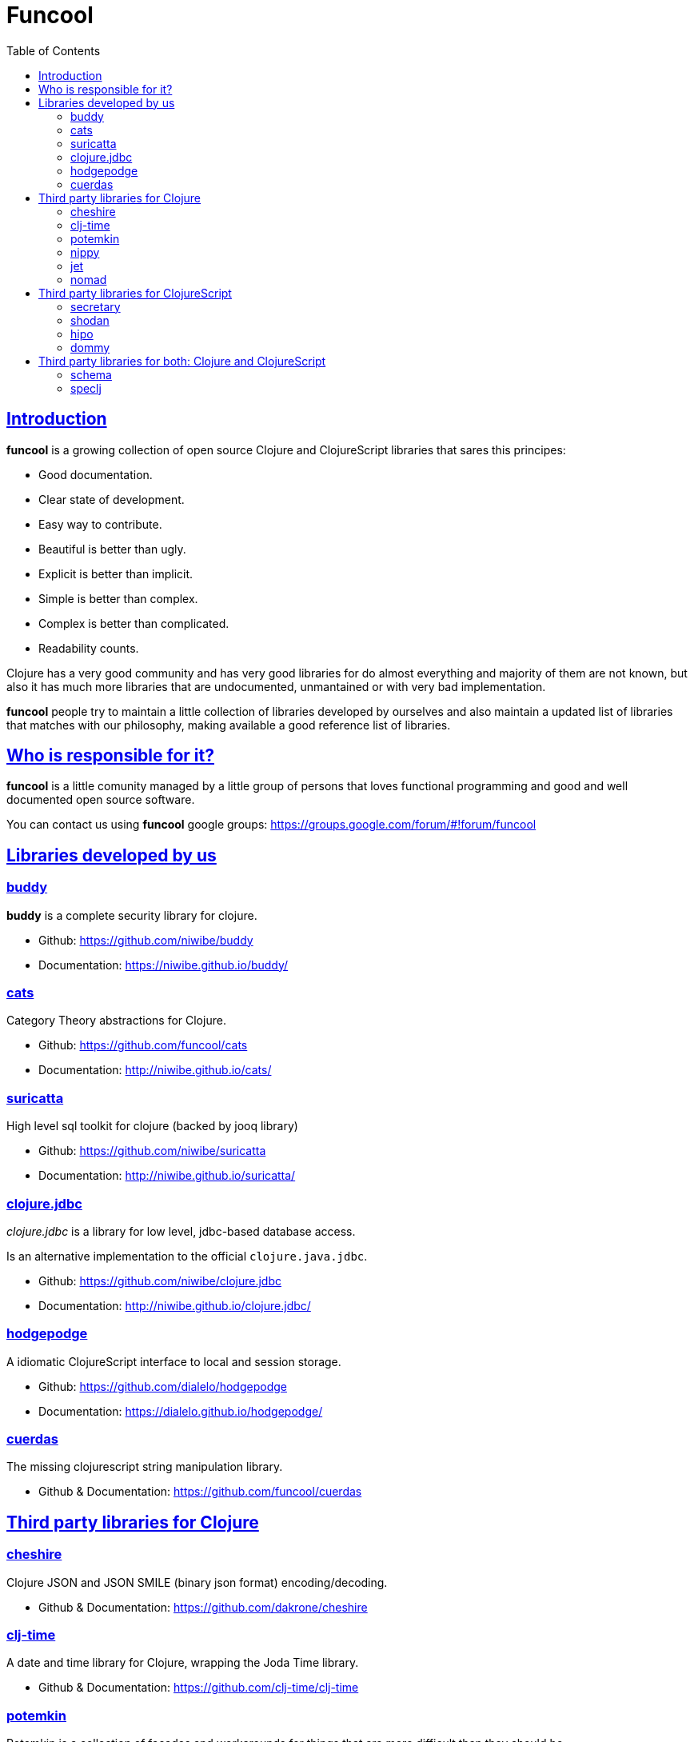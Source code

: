 = Funcool
:toc: right
:source-highlighter: pygments
:pygments-style: friendly
:sectlinks:

== Introduction

*funcool* is a growing collection of open source Clojure and ClojureScript libraries that
sares this principes:

- Good documentation.
- Clear state of development.
- Easy way to contribute.
- Beautiful is better than ugly.
- Explicit is better than implicit.
- Simple is better than complex.
- Complex is better than complicated.
- Readability counts.

Clojure has a very good community and has very good libraries for do almost everything and majority
of them are not known, but also it has much more libraries that are undocumented, unmantained or with
very bad implementation.

*funcool* people try to maintain a little collection of libraries developed by ourselves and also
maintain a updated list of libraries that matches with our philosophy, making available a good
reference list of libraries.


== Who is responsible for it?

*funcool* is a little comunity managed by a little group of persons that loves functional
programming and good and well documented open source software.

You can contact us using *funcool* google groups: https://groups.google.com/forum/#!forum/funcool


== Libraries developed by us

=== buddy

*buddy* is a complete security library for clojure.

- Github: https://github.com/niwibe/buddy
- Documentation: https://niwibe.github.io/buddy/


=== cats

Category Theory abstractions for Clojure.

- Github: https://github.com/funcool/cats
- Documentation: http://niwibe.github.io/cats/


=== suricatta

High level sql toolkit for clojure (backed by jooq library)

- Github: https://github.com/niwibe/suricatta
- Documentation: http://niwibe.github.io/suricatta/


=== clojure.jdbc

_clojure.jdbc_ is a library for low level, jdbc-based database access.

Is an alternative implementation to the official `clojure.java.jdbc`.

- Github: https://github.com/niwibe/clojure.jdbc
- Documentation: http://niwibe.github.io/clojure.jdbc/


=== hodgepodge

A idiomatic ClojureScript interface to local and session storage.

- Github: https://github.com/dialelo/hodgepodge
- Documentation: https://dialelo.github.io/hodgepodge/

=== cuerdas

The missing clojurescript string manipulation library.

- Github & Documentation: https://github.com/funcool/cuerdas


== Third party libraries for Clojure

=== cheshire

Clojure JSON and JSON SMILE (binary json format) encoding/decoding.

- Github & Documentation: https://github.com/dakrone/cheshire


=== clj-time

A date and time library for Clojure, wrapping the Joda Time library.

- Github & Documentation: https://github.com/clj-time/clj-time


=== potemkin

Potemkin is a collection of facades and workarounds for things that are more difficult
than they should be.

- Github & Documentation: https://github.com/ztellman/potemkin

=== nippy

Clojure serialization library

- Github & Documentation: https://github.com/ptaoussanis/nippy


=== jet

Jetty9 ring server adapter with WebSocket support via core.async and Jetty9 based
HTTP & WebSocket clients.

- Github & Documentation: https://github.com/mpenet/jet


=== nomad

A Clojure library designed to allow Clojure configuration to travel between hosts.

- Github & Documentation: https://github.com/james-henderson/nomad


== Third party libraries for ClojureScript

=== secretary

A client-side router for ClojureScript.

- Github & Documentation: https://github.com/gf3/secretary


=== shodan

A ClojureScript library providing wrappers for the JavaScript console API.

- Github & Documentation: https://github.com/noprompt/shodan


=== hipo

A ClojureScript DOM templating library based on hiccup syntax

- Github & Documentation: https://github.com/jeluard/hipo/


=== dommy

A ClojureScript DOM manipulation and event library.

- Github & Documentation: https://github.com/Prismatic/dommy


== Third party libraries for both: Clojure and ClojureScript

=== schema

Clojure(Script) library for declarative data description and validation

- Github & Documentation: https://github.com/Prismatic/schema


=== speclj

It's a TDD/BDD framework for Clojure and Clojurescript, based on RSpec.

- Github & Documentation: https://github.com/slagyr/speclj